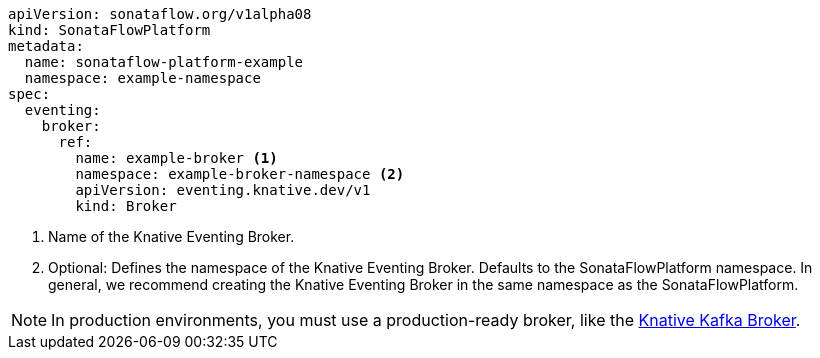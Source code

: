 [source,yam]
----
apiVersion: sonataflow.org/v1alpha08
kind: SonataFlowPlatform
metadata:
  name: sonataflow-platform-example
  namespace: example-namespace
spec:
  eventing:
    broker:
      ref:
        name: example-broker <1>
        namespace: example-broker-namespace <2>
        apiVersion: eventing.knative.dev/v1
        kind: Broker
----

<1> Name of the Knative Eventing Broker.
<2> Optional: Defines the namespace of the Knative Eventing Broker. Defaults to the SonataFlowPlatform namespace. In general, we recommend creating the Knative Eventing Broker in the same namespace as the SonataFlowPlatform.

[NOTE]
====
In production environments, you must use a production-ready broker, like the link:{knative_eventing_kafka_broker_url}[Knative Kafka Broker].
====
